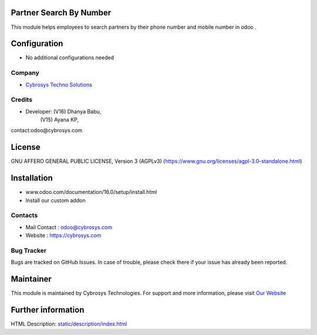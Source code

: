 .. image:: https://img.shields.io/badge/license-AGPL--3-blue.svg
    :target: https://www.gnu.org/licenses/agpl-3.0-standalone.html
    :alt: License: AGPL-3

Partner Search By Number
========================
This module helps employees to search partners by their
phone number and mobile number in odoo .

Configuration
=============
* No additional configurations needed

Company
-------
* `Cybrosys Techno Solutions <https://cybrosys.com/>`__

Credits
-------
* Developer: (V16) Dhanya Babu,
             (V15) Ayana KP,
contact:odoo@cybrosys.com

License
=======
GNU AFFERO GENERAL PUBLIC LICENSE, Version 3 (AGPLv3)
(https://www.gnu.org/licenses/agpl-3.0-standalone.html)

Installation
============
- www.odoo.com/documentation/16.0/setup/install.html
- Install our custom addon

Contacts
--------
* Mail Contact : odoo@cybrosys.com
* Website : https://cybrosys.com

Bug Tracker
-----------
Bugs are tracked on GitHub Issues. In case of trouble, please check there if your issue has already been reported.

Maintainer
==========
.. image:: https://cybrosys.com/images/logo.png
   :target: https://cybrosys.com

This module is maintained by Cybrosys Technologies.
For support and more information, please visit `Our Website <https://cybrosys.com/>`__

Further information
===================
HTML Description: `<static/description/index.html>`__

